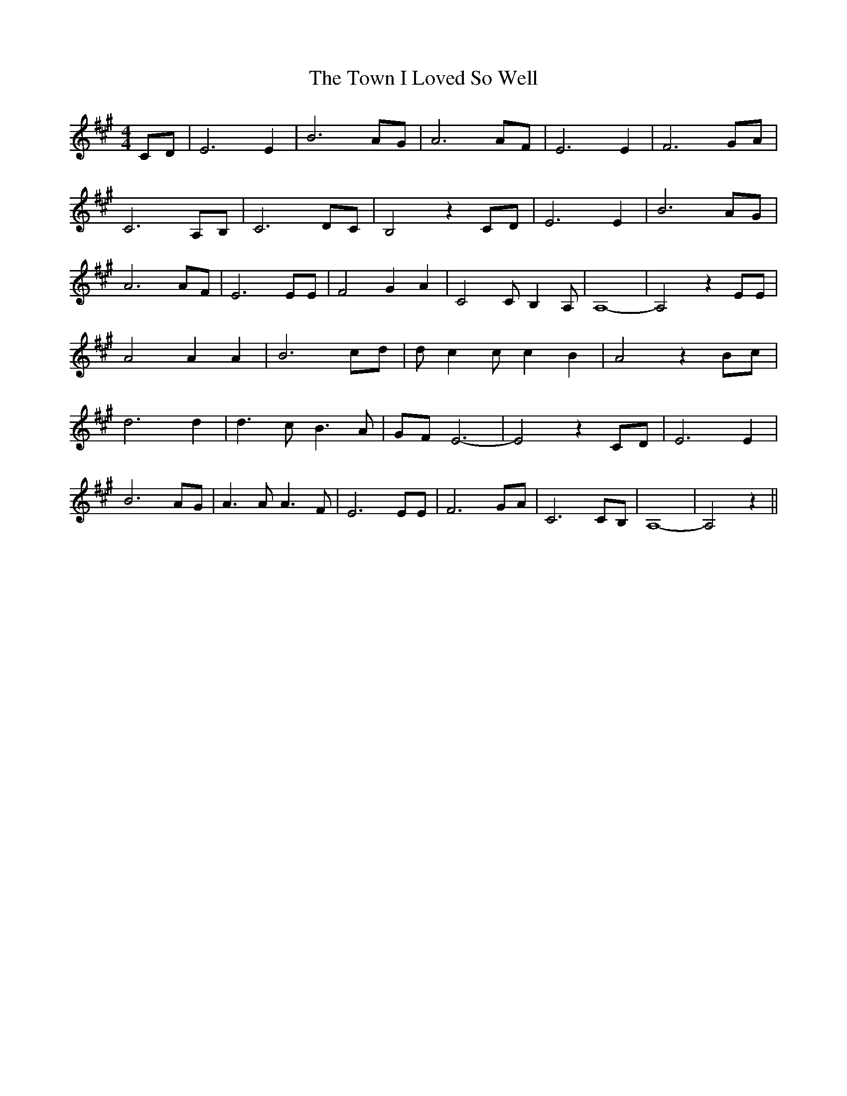 % Generated more or less automatically by swtoabc by Erich Rickheit KSC
X:1
T:The Town I Loved So Well
M:4/4
L:1/8
K:A
 CD| E6 E2| B6 AG| A6A-F| E6 E2| F6G-A| C6A,-B,| C6D-C| B,4 z2 CD|\
 E6 E2| B6 AG| A6A-F| E6 EE| F4 G2 A2| C4 C- B,2 A,| A,8-| A,4 z2 EE|\
 A4 A2 A2| B6 cd| d- c2 c c2- B2| A4 z2 Bc| d6 d2| d3 c B3 A|G-F E6-|\
 E4 z2 CD| E6 E2| B6 AG| A3 A A3 F| E6 EE| F6G-A| C6C-B,| A,8-| A,4 z2||\


